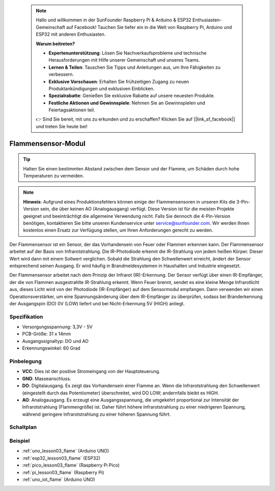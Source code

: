  .. note::

    Hallo und willkommen in der SunFounder Raspberry Pi & Arduino & ESP32 Enthusiasten-Gemeinschaft auf Facebook! Tauchen Sie tiefer ein in die Welt von Raspberry Pi, Arduino und ESP32 mit anderen Enthusiasten.

    **Warum beitreten?**

    - **Expertenunterstützung**: Lösen Sie Nachverkaufsprobleme und technische Herausforderungen mit Hilfe unserer Gemeinschaft und unseres Teams.
    - **Lernen & Teilen**: Tauschen Sie Tipps und Anleitungen aus, um Ihre Fähigkeiten zu verbessern.
    - **Exklusive Vorschauen**: Erhalten Sie frühzeitigen Zugang zu neuen Produktankündigungen und exklusiven Einblicken.
    - **Spezialrabatte**: Genießen Sie exklusive Rabatte auf unsere neuesten Produkte.
    - **Festliche Aktionen und Gewinnspiele**: Nehmen Sie an Gewinnspielen und Feiertagsaktionen teil.

    👉 Sind Sie bereit, mit uns zu erkunden und zu erschaffen? Klicken Sie auf [|link_sf_facebook|] und treten Sie heute bei!

.. _cpn_flame:

Flammensensor-Modul
==========================

.. image:: img/03_flame_module.png
    :width: 400
    :align: center

.. raw:: html

   <br/>

.. tip::
   Halten Sie einen bestimmten Abstand zwischen dem Sensor und der Flamme, um Schäden durch hohe Temperaturen zu vermeiden.

.. note::
   **Hinweis**: Aufgrund eines Produktionsfehlers können einige der Flammensensoren in unseren Kits die 3-Pin-Version sein, die über keinen AO (Analogausgang) verfügt. Diese Version ist für die meisten Projekte geeignet und beeinträchtigt die allgemeine Verwendung nicht. Falls Sie dennoch die 4-Pin-Version benötigen, kontaktieren Sie bitte unseren Kundenservice unter service@sunfounder.com. Wir werden Ihnen kostenlos einen Ersatz zur Verfügung stellen, um Ihren Anforderungen gerecht zu werden.

Der Flammensensor ist ein Sensor, der das Vorhandensein von Feuer oder Flammen erkennen kann. Der Flammensensor arbeitet auf der Basis von Infrarotstrahlung. Die IR-Photodiode erkennt die IR-Strahlung von jedem heißen Körper. Dieser Wert wird dann mit einem Sollwert verglichen. Sobald die Strahlung den Schwellenwert erreicht, ändert der Sensor entsprechend seinen Ausgang. Er wird häufig in Brandmeldesystemen in Haushalten und Industrie eingesetzt.

Der Flammensensor arbeitet nach dem Prinzip der Infrarot (IR)-Erkennung. Der Sensor verfügt über einen IR-Empfänger, der die von Flammen ausgestrahlte IR-Strahlung erkennt. Wenn Feuer brennt, sendet es eine kleine Menge Infrarotlicht aus, dieses Licht wird von der Photodiode (IR-Empfänger) auf dem Sensormodul empfangen. Dann verwenden wir einen Operationsverstärker, um eine Spannungsänderung über dem IR-Empfänger zu überprüfen, sodass bei Branderkennung der Ausgangspin (DO) 0V (LOW) liefert und bei Nicht-Erkennung 5V (HIGH) anliegt.

Spezifikation
---------------------------
* Versorgungsspannung: 3,3V - 5V
* PCB-Größe: 31 x 14mm
* Ausgangssignaltyp: DO und AO
* Erkennungswinkel: 60 Grad

Pinbelegung
---------------------------
* **VCC**: Dies ist der positive Stromeingang von der Hauptsteuerung.
* **GND**: Masseanschluss.
* **DO**: Digitalausgang. Es zeigt das Vorhandensein einer Flamme an. Wenn die Infrarotstrahlung den Schwellenwert (eingestellt durch das Potentiometer) überschreitet, wird DO LOW; andernfalls bleibt es HIGH.
* **AO**: Analogausgang. Es erzeugt eine Ausgangsspannung, die umgekehrt proportional zur Intensität der Infrarotstrahlung (Flammengröße) ist. Daher führt höhere Infrarotstrahlung zu einer niedrigeren Spannung, während geringere Infrarotstrahlung zu einer höheren Spannung führt.

Schaltplan
---------------------------

.. image:: img/03_flame_module_schematic.png
    :width: 100%
    :align: center

.. raw:: html

   <br/>

Beispiel
---------------------------
* :ref:`uno_lesson03_flame` (Arduino UNO)
* :ref:`esp32_lesson03_flame` (ESP32)
* :ref:`pico_lesson03_flame` (Raspberry Pi Pico)
* :ref:`pi_lesson03_flame` (Raspberry Pi)
* :ref:`uno_iot_flame` (Arduino UNO)
